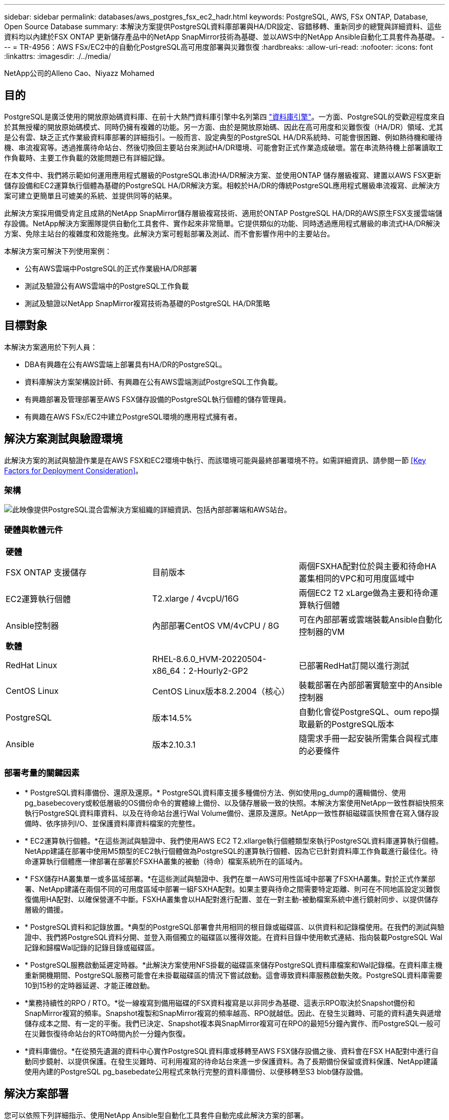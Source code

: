 ---
sidebar: sidebar 
permalink: databases/aws_postgres_fsx_ec2_hadr.html 
keywords: PostgreSQL, AWS, FSx ONTAP, Database, Open Source Database 
summary: 本解決方案提供PostgreSQL資料庫部署與HA/DR設定、容錯移轉、重新同步的總覽與詳細資料、這些資料均以內建於FSX ONTAP 更新儲存產品中的NetApp SnapMirror技術為基礎、並以AWS中的NetApp Ansible自動化工具套件為基礎。 
---
= TR-4956：AWS FSx/EC2中的自動化PostgreSQL高可用度部署與災難恢復
:hardbreaks:
:allow-uri-read: 
:nofooter: 
:icons: font
:linkattrs: 
:imagesdir: ./../media/


NetApp公司的Alleno Cao、Niyazz Mohamed



== 目的

PostgreSQL是廣泛使用的開放原始碼資料庫、在前十大熱門資料庫引擎中名列第四 link:https://db-engines.com/en/ranking["資料庫引擎"^]。一方面、PostgreSQL的受歡迎程度來自於其無授權的開放原始碼模式、同時仍擁有複雜的功能。另一方面、由於是開放原始碼、因此在高可用度和災難恢復（HA/DR）領域、尤其是公有雲、缺乏正式作業級資料庫部署的詳細指引。一般而言、設定典型的PostgreSQL HA/DR系統時、可能會很困難、例如熱待機和暖待機、串流複寫等。透過推廣待命站台、然後切換回主要站台來測試HA/DR環境、可能會對正式作業造成破壞。當在串流熱待機上部署讀取工作負載時、主要工作負載的效能問題已有詳細記錄。

在本文件中、我們將示範如何運用應用程式層級的PostgreSQL串流HA/DR解決方案、並使用ONTAP 儲存層級複寫、建置以AWS FSX更新儲存設備和EC2運算執行個體為基礎的PostgreSQL HA/DR解決方案。相較於HA/DR的傳統PostgreSQL應用程式層級串流複寫、此解決方案可建立更簡單且可媲美的系統、並提供同等的結果。

此解決方案採用備受肯定且成熟的NetApp SnapMirror儲存層級複寫技術、適用於ONTAP PostgreSQL HA/DR的AWS原生FSX支援雲端儲存設備。NetApp解決方案團隊提供自動化工具套件、實作起來非常簡單。它提供類似的功能、同時透過應用程式層級的串流式HA/DR解決方案、免除主站台的複雜度和效能拖曳。此解決方案可輕鬆部署及測試、而不會影響作用中的主要站台。

本解決方案可解決下列使用案例：

* 公有AWS雲端中PostgreSQL的正式作業級HA/DR部署
* 測試及驗證公有AWS雲端中的PostgreSQL工作負載
* 測試及驗證以NetApp SnapMirror複寫技術為基礎的PostgreSQL HA/DR策略




== 目標對象

本解決方案適用於下列人員：

* DBA有興趣在公有AWS雲端上部署具有HA/DR的PostgreSQL。
* 資料庫解決方案架構設計師、有興趣在公有AWS雲端測試PostgreSQL工作負載。
* 有興趣部署及管理部署至AWS FSX儲存設備的PostgreSQL執行個體的儲存管理員。
* 有興趣在AWS FSx/EC2中建立PostgreSQL環境的應用程式擁有者。




== 解決方案測試與驗證環境

此解決方案的測試與驗證作業是在AWS FSX和EC2環境中執行、而該環境可能與最終部署環境不符。如需詳細資訊、請參閱一節 <<Key Factors for Deployment Consideration>>。



=== 架構

image::aws_postgres_fsx_ec2_architecture.PNG[此映像提供PostgreSQL混合雲解決方案組織的詳細資訊、包括內部部署端和AWS站台。]



=== 硬體與軟體元件

|===


3+| *硬體* 


| FSX ONTAP 支援儲存 | 目前版本 | 兩個FSXHA配對位於與主要和待命HA叢集相同的VPC和可用度區域中 


| EC2運算執行個體 | T2.xlarge / 4vcpU/16G | 兩個EC2 T2 xLarge做為主要和待命運算執行個體 


| Ansible控制器 | 內部部署CentOS VM/4vCPU / 8G | 可在內部部署或雲端裝載Ansible自動化控制器的VM 


3+| *軟體* 


| RedHat Linux | RHEL-8.6.0_HVM-20220504-x86_64：2-Hourly2-GP2 | 已部署RedHat訂閱以進行測試 


| CentOS Linux | CentOS Linux版本8.2.2004（核心） | 裝載部署在內部部署實驗室中的Ansible控制器 


| PostgreSQL | 版本14.5% | 自動化會從PostgreSQL、oum repo擷取最新的PostgreSQL版本 


| Ansible | 版本2.10.3.1 | 隨需求手冊一起安裝所需集合與程式庫的必要條件 
|===


=== 部署考量的關鍵因素

* * PostgreSQL資料庫備份、還原及還原。* PostgreSQL資料庫支援多種備份方法、例如使用pg_dump的邏輯備份、使用pg_basebecovery或較低層級的OS備份命令的實體線上備份、以及儲存層級一致的快照。本解決方案使用NetApp一致性群組快照來執行PostgreSQL資料庫資料、以及在待命站台進行Wal Volume備份、還原及還原。NetApp一致性群組磁碟區快照會在寫入儲存設備時、依序排列I/O、並保護資料庫資料檔案的完整性。
* * EC2運算執行個體。*在這些測試與驗證中、我們使用AWS EC2 T2.xllarge執行個體類型來執行PostgreSQL資料庫運算執行個體。NetApp建議在部署中使用M5類型的EC2執行個體做為PostgreSQL的運算執行個體、因為它已針對資料庫工作負載進行最佳化。待命運算執行個體應一律部署在部署於FSXHA叢集的被動（待命）檔案系統所在的區域內。
* * FSX儲存HA叢集單一或多區域部署。*在這些測試與驗證中、我們在單一AWS可用性區域中部署了FSXHA叢集。對於正式作業部署、NetApp建議在兩個不同的可用度區域中部署一組FSXHA配對。如果主要與待命之間需要特定距離、則可在不同地區設定災難恢復備用HA配對、以確保營運不中斷。FSXHA叢集會以HA配對進行配置、並在一對主動-被動檔案系統中進行鏡射同步、以提供儲存層級的備援。
* * PostgreSQL資料和記錄放置。*典型的PostgreSQL部署會共用相同的根目錄或磁碟區、以供資料和記錄檔使用。在我們的測試與驗證中、我們將PostgreSQL資料分開、並登入兩個獨立的磁碟區以獲得效能。在資料目錄中使用軟式連結、指向裝載PostgreSQL Wal記錄和歸檔Wal記錄的記錄目錄或磁碟區。
* * PostgreSQL服務啟動延遲定時器。*此解決方案使用NFS掛載的磁碟區來儲存PostgreSQL資料庫檔案和Wal記錄檔。在資料庫主機重新開機期間、PostgreSQL服務可能會在未掛載磁碟區的情況下嘗試啟動。這會導致資料庫服務啟動失敗。PostgreSQL資料庫需要10到15秒的定時器延遲、才能正確啟動。
* *業務持續性的RPO / RTO。*從一線複寫到備用磁碟的FSX資料複寫是以非同步為基礎、這表示RPO取決於Snapshot備份和SnapMirror複寫的頻率。Snapshot複製和SnapMirror複寫的頻率越高、RPO就越低。因此、在發生災難時、可能的資料遺失與遞增儲存成本之間、有一定的平衡。我們已決定、Snapshot複本與SnapMirror複寫可在RPO的最短5分鐘內實作、而PostgreSQL一般可在災難恢復待命站台的RTO時間內於一分鐘內恢復。
* *資料庫備份。*在從預先遺漏的資料中心實作PostgreSQL資料庫或移轉至AWS FSX儲存設備之後、資料會在FSX HA配對中進行自動同步鏡射、以提供保護。在發生災難時、可利用複寫的待命站台來進一步保護資料。為了長期備份保留或資料保護、NetApp建議使用內建的PostgreSQL pg_basebedate公用程式來執行完整的資料庫備份、以便移轉至S3 blob儲存設備。




== 解決方案部署

您可以依照下列詳細指示、使用NetApp Ansible型自動化工具套件自動完成此解決方案的部署。

. 請閱讀自動化工具套件readme.md中的指示 link:https://github.com/NetApp-Automation/na_postgresql_aws_deploy_hadr["na_PostgreSQL、AWS、deploy、hadr"]。
. 觀看下列影片。
+
link:https://netapp.hosted.panopto.com/Panopto/Pages/Viewer.aspx?id=e479b91f-eacd-46bf-bfa1-b01200f0015a["AWS EC2/FSX 中的自動 PostreSQL 資料庫部署與保護"]

. 設定必要的參數檔案 (`hosts`、 `host_vars/host_name.yml`、 `fsx_vars.yml`）在相關章節的範本中輸入使用者專屬的參數。然後使用複製按鈕將檔案複製到Ansible控制器主機。




=== 自動化部署的先決條件

部署需要下列先決條件。

. 已設定AWS帳戶、並已在AWS帳戶中建立必要的VPC和網路區段。
. 在AWS EC2主控台、您必須部署兩個EC2 Linux執行個體、一個作為主要PostgreSQL資料庫伺服器、另一個作為待命DR站台。若要在主要和待命災難恢復站台提供運算備援、請將兩個額外的EC2 Linux執行個體部署為備用的PostgreSQL資料庫伺服器。如需環境設定的詳細資訊、請參閱上一節的架構圖表。另請檢閱 link:https://docs.aws.amazon.com/AWSEC2/latest/UserGuide/concepts.html["Linux執行個體使用指南"] 以取得更多資訊。
. 從AWS EC2主控台、部署兩ONTAP 個FSX-還原HA叢集、以裝載PostgreSQL資料庫磁碟區。如果您不熟悉FSX儲存設備的部署、請參閱文件 link:https://docs.aws.amazon.com/fsx/latest/ONTAPGuide/creating-file-systems.html["為SfSX. ONTAP 檔案系統建立FSX"] 以取得逐步指示。
. 建置CentOS Linux VM來裝載Ansible控制器。Ansible控制器可位於內部部署或AWS雲端。如果位於內部部署、則必須具備SSH連線、才能連線至VPC、EC2 Linux執行個體和FSX儲存叢集。
. 請依照資源中「在RHEL/CentOS上設定Ansible Control Node以進行CLI部署」一節所述、設定Ansible控制器 link:https://docs.netapp.com/us-en/netapp-solutions/automation/getting-started.html["NetApp解決方案自動化入門"]。
. 從NetApp GitHub公開網站複製自動化工具套件複本。
+
[source, cli]
----
git clone https://github.com/NetApp-Automation/na_postgresql_aws_deploy_hadr.git
----
. 從工具組根目錄執行必要的教戰手冊、以安裝Ansible控制器所需的集合和程式庫。
+
[source, cli]
----
ansible-playbook -i hosts requirements.yml
----
+
[source, cli]
----
ansible-galaxy collection install -r collections/requirements.yml --force --force-with-deps
----
. 擷取DB主機變數檔案所需的EC2 FSX執行個體參數 `host_vars/*` 及整體變數檔案 `fsx_vars.yml` 組態：




=== 設定hosts檔案

將主要的FSX ONTAP 支援叢集管理IP和EC2執行個體主機名稱輸入主機檔案。

....
# Primary FSx cluster management IP address
[fsx_ontap]
172.30.15.33
....
....
# Primary PostgreSQL DB server at primary site where database is initialized at deployment time
[postgresql]
psql_01p ansible_ssh_private_key_file=psql_01p.pem
....
....
# Primary PostgreSQL DB server at standby site where postgresql service is installed but disabled at deployment
# Standby DB server at primary site, to setup this server comment out other servers in [dr_postgresql]
# Standby DB server at standby site, to setup this server comment out other servers in [dr_postgresql]
[dr_postgresql] --
psql_01s ansible_ssh_private_key_file=psql_01s.pem
#psql_01ps ansible_ssh_private_key_file=psql_01ps.pem
#psql_01ss ansible_ssh_private_key_file=psql_01ss.pem
....


=== 在host_vars資料夾中設定host_name.yml檔案

在藍色加底線的欄位中輸入系統的適當參數、然後將項目複製並貼到中 `host_name.yml` 檔案 `host_vars` 資料夾。




=== 在vars資料夾中設定全域FSx_vars.yml檔案

將系統的適當參數輸入藍色加底線的欄位、然後複製並貼上項目至 `fsx_vars.yml` 位於Ansible控制器主機的檔案。




=== PostgreSQL部署與HA/DR設定

下列工作會部署PostgreSQL DB伺服器服務、並在主要EC2 DB伺服器主機的主要站台初始化資料庫。然後在待命站台設定備用主EC2 DB伺服器主機。最後、資料庫Volume複寫是從主站台FSX叢集設定為待命站台FSX叢集、以進行災難恢復。

. 在主要FSX叢集上建立DB Volume、並在主要EC2執行個體主機上設定PostgreSQL。
+
[source, cli]
----
ansible-playbook -i hosts postgresql_deploy.yml -u ec2-user --private-key psql_01p.pem -e @vars/fsx_vars.yml
----
. 設定備用DR EC2執行個體主機。
+
[source, cli]
----
ansible-playbook -i hosts postgresql_standby_setup.yml -u ec2-user --private-key psql_01s.pem -e @vars/fsx_vars.yml
----
. 設定FSX- ONTAP 叢集對等和資料庫Volume複寫。
+
[source, cli]
----
ansible-playbook -i hosts fsx_replication_setup.yml -e @vars/fsx_vars.yml
----
. 將先前的步驟整合至單一步驟的PostgreSQL部署和HA/DR設定。
+
[source, cli]
----
ansible-playbook -i hosts postgresql_hadr_setup.yml -u ec2-user -e @vars/fsx_vars.yml
----
. 若要在主要站台或待命站台設定待命的PostgreSQL資料庫主機、請註釋主機檔案[Dr_PostgreSQL ]區段中的所有其他伺服器、然後使用各自的目標主機（例如主站台的psql_01ps或待命EC2運算執行個體）執行PostgreSQL。請確定主機參數檔案是如此 `psql_01ps.yml` 設定於 `host_vars` 目錄。
+
[source, cli]
----
[dr_postgresql] --
#psql_01s ansible_ssh_private_key_file=psql_01s.pem
psql_01ps ansible_ssh_private_key_file=psql_01ps.pem
#psql_01ss ansible_ssh_private_key_file=psql_01ss.pem
----
+
[source, cli]
----
ansible-playbook -i hosts postgresql_standby_setup.yml -u ec2-user --private-key psql_01ps.pem -e @vars/fsx_vars.yml
----




=== PostgreSQL資料庫快照備份與複寫至待命站台

可在Ansible控制器上以使用者定義的時間間隔、控制PostgreSQL資料庫快照備份及複寫至待命站台。我們已驗證、此時間間隔可低至5分鐘。因此、如果主要站台發生故障、則在下一次排程的快照備份之前發生故障、可能會導致5分鐘的資料遺失。

[source, cli]
----
*/15 * * * * /home/admin/na_postgresql_aws_deploy_hadr/data_log_snap.sh
----


=== 容錯移轉至待命站台以進行災難恢復

若要將PostgreSQL HA/DR系統測試為DR練習、請執行下列教戰手冊、在待命站台的主要待命EC2 DB執行個體上執行容錯移轉和PostgreSQL資料庫恢復。在實際的DR案例中、實際容錯移轉至DR站台時執行相同的執行。

[source, cli]
----
ansible-playbook -i hosts postgresql_failover.yml -u ec2-user --private-key psql_01s.pem -e @vars/fsx_vars.yml
----


=== 容錯移轉測試後重新同步複寫的DB Volume

在容錯移轉測試之後執行重新同步、重新建立資料庫磁碟區SnapMirror複寫。

[source, cli]
----
ansible-playbook -i hosts postgresql_standby_resync.yml -u ec2-user --private-key psql_01s.pem -e @vars/fsx_vars.yml
----


=== 由於EC2運算執行個體故障、從主要EC2 DB伺服器容錯移轉至待命EC2 DB伺服器

NetApp建議執行手動容錯移轉、或是使用可能需要授權的完善作業系統叢集軟體。



== 何處可找到其他資訊

若要深入瞭解本文所述資訊、請檢閱下列文件和 / 或網站：

* Amazon FSX for NetApp ONTAP 產品
+
link:https://aws.amazon.com/fsx/netapp-ontap/["https://aws.amazon.com/fsx/netapp-ontap/"^]

* Amazon EC2
+
link:https://aws.amazon.com/pm/ec2/?trk=36c6da98-7b20-48fa-8225-4784bced9843&sc_channel=ps&s_kwcid=AL!4422!3!467723097970!e!!g!!aws%20ec2&ef_id=Cj0KCQiA54KfBhCKARIsAJzSrdqwQrghn6I71jiWzSeaT9Uh1-vY-VfhJixF-xnv5rWwn2S7RqZOTQ0aAh7eEALw_wcB:G:s&s_kwcid=AL!4422!3!467723097970!e!!g!!aws%20ec2["https://aws.amazon.com/pm/ec2/?trk=36c6da98-7b20-48fa-8225-4784bced9843&sc_channel=ps&s_kwcid=AL!4422!3!467723097970!e!!g!!aws%20ec2&ef_id=Cj0KCQiA54KfBhCKARIsAJzSrdqwQrghn6I71jiWzSeaT9Uh1-vY-VfhJixF-xnv5rWwn2S7RqZOTQ0aAh7eEALw_wcB:G:s&s_kwcid=AL!4422!3!467723097970!e!!g!!aws%20ec2"^]

* NetApp解決方案自動化
+
link:https://docs.netapp.com/us-en/netapp-solutions/automation/automation_introduction.html["https://docs.netapp.com/us-en/netapp-solutions/automation/automation_introduction.html"^]


